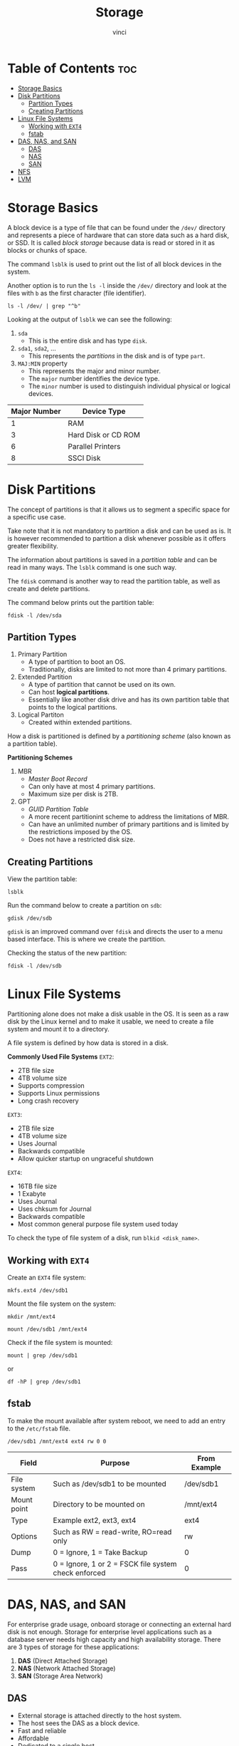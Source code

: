 #+TITLE: Storage
#+AUTHOR: vinci
#+OPTIONS: toc

* Table of Contents :toc:
- [[#storage-basics][Storage Basics]]
- [[#disk-partitions][Disk Partitions]]
  - [[#partition-types][Partition Types]]
  - [[#creating-partitions][Creating Partitions]]
- [[#linux-file-systems][Linux File Systems]]
  - [[#working-with-ext4][Working with ~EXT4~]]
  - [[#fstab][fstab]]
- [[#das-nas-and-san][DAS, NAS, and SAN]]
  - [[#das][DAS]]
  - [[#nas][NAS]]
  - [[#san][SAN]]
- [[#nfs][NFS]]
- [[#lvm][LVM]]

* Storage Basics
A block device is a type of file that can be found under the ~/dev/~ directory and represents a piece of hardware that can store data such as a hard disk, or SSD. It is called /block storage/ because data is read or stored in it as blocks or chunks of space.

The command ~lsblk~ is used to print out the list of all block devices in the system.

Another option is to run the ~ls -l~ inside the ~/dev/~ directory and look at the files with ~b~ as the first character (file identifier).
#+begin_src shell
  ls -l /dev/ | grep "^b"
#+end_src

Looking at the output of ~lsblk~ we can see the following:
1. ~sda~
   - This is the entire disk and has type ~disk~.
2. ~sda1~, ~sda2~, ...
   - This represents the /partitions/ in the disk and is of type ~part~.
3. ~MAJ:MIN~ property
   - This represents the major and minor number.
   - The ~major~ number identifies the device type.
   - The ~minor~ number is used to distinguish individual physical or logical devices.

| Major Number | Device Type         |
|--------------+---------------------|
|            1 | RAM                 |
|            3 | Hard Disk or CD ROM |
|            6 | Parallel Printers   |
|            8 | SSCI Disk           |

* Disk Partitions
The concept of partitions is that it allows us to segment a specific space for a specific use case.

Take note that it is not mandatory to partition a disk and can be used as is. It is however recommended to partition a disk whenever possible as it offers greater flexibility.

The information about partitions is saved in a /partition table/ and can be read in many ways. The ~lsblk~ command is one such way.

The ~fdisk~ command is another way to read the partition table, as well as create and delete partitions.

The command below prints out the partition table:
#+begin_src shell
  fdisk -l /dev/sda
#+end_src

** Partition Types
1. Primary Partition
   - A type of partition to boot an OS.
   - Traditionally, disks are limited to not more than 4 primary partitions.
2. Extended Partition
   - A type of partition that cannot be used on its own.
   - Can host *logical partitions*.
   - Essentially like another disk drive and has its own partition table that points to the logical partitions.
3. Logical Partiton
   - Created within extended partitions.

How a disk is partitioned is defined by a /partitioning scheme/ (also known as a partition table).

*Partitioning Schemes*
1. MBR
   - /Master Boot Record/
   - Can only have at most 4 primary partitions.
   - Maximum size per disk is 2TB.
2. GPT
   - /GUID Partition Table/
   - A more recent partitionint scheme to address the limitations of MBR.
   - Can have an unlimited number of primary partitions and is limited by the restrictions imposed by the OS.
   - Does not have a restricted disk size.

** Creating Partitions
View the partition table:
#+begin_src shell
  lsblk
#+end_src

Run the command below to create a partition on ~sdb~:
#+begin_src shell
  gdisk /dev/sdb
#+end_src

~gdisk~ is an improved command over ~fdisk~ and directs the user to a menu based interface. This is where we create the partition.

Checking the status of the new partition:
#+begin_src shell
  fdisk -l /dev/sdb
#+end_src

* Linux File Systems
Partitioning alone does not make a disk usable in the OS. It is seen as a raw disk by the Linux kernel and to make it usable, we need to create a file system and mount it to a directory.

A file system is defined by how data is stored in a disk.

*Commonly Used File Systems*
~EXT2~:
- 2TB file size
- 4TB volume size
- Supports compression
- Supports Linux permissions
- Long crash recovery

~EXT3~:
- 2TB file size
- 4TB volume size
- Uses Journal
- Backwards compatible
- Allow quicker startup on ungraceful shutdown

~EXT4~:
- 16TB file size
- 1 Exabyte
- Uses Journal
- Uses chksum for Journal
- Backwards compatible
- Most common general purpose file system used today

To check the type of file system of a disk, run ~blkid <disk_name>~.

** Working with ~EXT4~
Create an ~EXT4~ file system:
#+begin_src shell
  mkfs.ext4 /dev/sdb1
#+end_src

Mount the file system on the system:
#+begin_src shell
  mkdir /mnt/ext4

  mount /dev/sdb1 /mnt/ext4
#+end_src

Check if the file system is mounted:
#+begin_src shell
  mount | grep /dev/sdb1
#+end_src

or

#+begin_src shell
  df -hP | grep /dev/sdb1
#+end_src

** fstab
To make the mount available after system reboot, we need to add an entry to the ~/etc/fstab~ file.

#+begin_src
  /dev/sdb1 /mnt/ext4 ext4 rw 0 0
#+end_src

| Field       | Purpose                                              | From Example |
|-------------+------------------------------------------------------+--------------|
| File system | Such as /dev/sdb1 to be mounted                      | /dev/sdb1    |
| Mount point | Directory to be mounted on                           | /mnt/ext4    |
| Type        | Example ext2, ext3, ext4                             | ext4         |
| Options     | Such as RW = read-write, RO=read only                | rw           |
| Dump        | 0 = Ignore, 1 = Take Backup                          | 0            |
| Pass        | 0 = Ignore, 1 or 2 = FSCK file system check enforced | 0            |

* DAS, NAS, and SAN
For enterprise grade usage, onboard storage or connecting an external hard disk is not enough. Storage for enterprise level applications such as a database server needs high capacity and high availability storage. There are 3 types of storage for these applications:

1. *DAS* (Direct Attached Storage)
2. *NAS* (Network Attached Storage)
3. *SAN* (Storage Area Network)

** DAS
- External storage is attached directly to the host system.
- The host sees the DAS as a block device.
- Fast and reliable
- Affordable
- Dedicated to a single host
- Ideal for small businesses

** NAS
- NFS/CIFS
- Reasonably fast and reliable
- File based storage
- Shared storage
- Not suitable for OS install
- Ideal for centralized shared storage that needs to be accessed simultaneously by different hosts
- Used for backend storage for web servers/application servers

** SAN
- Used for high throughput and low latency
- Storage is allocated to host in form of a LUN (Logical Unit Number)
- Makes use of a fiber channel protocol
- Block storage
- Fast, secure, and reliable
- High availability
- Expensive

* NFS
NFS (Network File System) does not store data in blocks but saves data in the form of files.

To give an example, say an directory exists in an NFS server. This directory can be shared over the network over NFS to the host systems. Once mounted, it can be used as any other file system.

The term for directory sharing in NFS is called *export*.

The NFS server maintains an exports config file at ~/etc/exports~ that define the clients that can have access the directories on the server.

Configuration:

#+begin_src
  /software/repos 10.61.35.201 10.61.35.202 10.65.35.203
#+end_src

Once the the configuration file is updated on the server, the directory can be shared using the ~exportfs~ command.

Exports all the mounts defined in the ~/etc/exports~ file:
#+begin_src shell
  exportfs -a
#+end_src

Manually export a directory:
#+begin_src shell
  exportfs -o 10.61.35.201:/software/repos
#+end_src

Once exported, we can mount it in a local directory on the client side:
#+begin_src shell
  mount <ip/host_name of the NFS server>:/software/repos /mnt/software/repos
#+end_src

* LVM
LVM (Logical Volume Manager) allows grouping of multiple physical volumes (hard disks/partitions) in a volume group and can carve out logical volumes.

LVM allows the logical volumes to be resized dynamically.

Installation:
#+begin_src shell
  apt install lvm2
#+end_src

We also need to identify free disks or partitions and create physical volume objects (also known as PV).

Assuming ~/dev/sdb~ is a free disk, we can create a physical volume by running:
#+begin_src shell
  pvcreate /dev/sdb
#+end_src

Creating a volume group:
#+begin_src shell
  vgcreate <group name> /dev/sdb
#+end_src

Display details of the physical volume:
#+begin_src shell
  pvdisplay
#+end_src

Display details of the volume group:
#+begin_src shell
  vgdisplay
#+end_src

Creating logical volumes:
#+begin_src shell
  lvcreate -L 1G -n <lv_name> <vg_name>
#+end_src

The ~-L~ flag stand for /linear volume/ and enables us to make use of multiple physical volumes if available in the VG to create a singular LV.

Display details of logical volumes:
#+begin_src shell
  lvdisplay
#+end_src

To list the volumes:
#+begin_src shell
  lvs
#+end_src

Once a volume is created, we can create a file system on it:
#+begin_src shell
  mkfs.ext4 /dev/<vg>/<lv>
#+end_src

Mounting:
#+begin_src shell
  mount -t ext4 /dev/<vg>/<lv> /mnt/<lv>
#+end_src

Assuming we mounted on ~/mnt/vol1~ we can resize the file system.

Checking space of the VG
#+begin_src shell
  vgs
#+end_src

Resizing the volume:
#+begin_src shell
  lvresize -L +1G -n /dev/<vg>/<lv>
#+end_src

Checking the size using ~df~ we can see that the capacity did not change as only the volume increased but not the file system.

To resize the file system with the volume size:
#+begin_src shell
  resize2fs /dev/<vg>/<lv>
#+end_src
